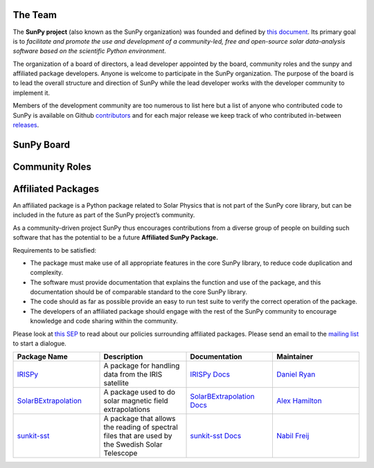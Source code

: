 The Team
========

The **SunPy project** (also known as the SunPy organization) was founded and defined by `this document`_.
Its primary goal is to *facilitate and promote the use and development of a community-led, free and open-source solar data-analysis software based on the scientific Python environment*.

The organization of a board of directors, a lead developer appointed by the board, community roles and the sunpy and affiliated package developers.
Anyone is welcome to participate in the SunPy organization.
The purpose of the board is to lead the overall structure and direction of SunPy while the lead developer works with the developer community to implement it.

Members of the development community are too numerous to list here but a list of anyone who contributed code to SunPy is available on Github `contributors`_ and for
each major release we keep track of who contributed in-between `releases`_.

.. _this document: https://github.com/sunpy/sunpy-SEP/blob/master/SEP-0002.md
.. _contributors: https://github.com/sunpy/sunpy/graphs/contributors
.. _releases: https://github.com/sunpy/sunpy/blob/master/RELEASE.md

SunPy Board
===========

.. card:: Steven Christe
    :img_name: steve.png
    :github: ehsteve
    :aff_name: NASA GSFC
    :aff_link: https://science.gsfc.nasa.gov/heliophysics/solar
    :date: 17 March 2014
    :desc: NA

.. card:: David Pérez-Suárez
    :img_name: david.png
    :github: dpshelio
    :aff_name: University College London
    :aff_link: http://www.ulc.ac.uk
    :date: 17 March 2014
    :desc: David Pérez-Suárez is working now as a Research Software Developer at University College London. There he helps researchers to get better science via better software and teaches research software engineering to young scientists. He has studied the behavior of Coronal Bright Points with multi-instrument observations while at Armagh Observatory and participated in few EU virtual observatory projects to understand the heliosphere and the space weather effects on Earth while his jobs at Trinity College Dublin, the Finnish Meteorologica Institute, the South African National Space Agency and the Mullard Space Science Laboratory.

.. card:: Monica Bobra
    :img_name: mbobra.png
    :github: mbobra
    :aff_name: Stanford University
    :aff_link: https://www.stanford.edu
    :date: 14 March 2017
    :desc: Stanford University in the W. W. Hansen Experimental Physics Laboratory, where she studies the Sun and space weather as a member of the NASA Solar Dynamics Observatory science team. She previously worked at the Harvard-Smithsonian Center for Astrophysics, where she studied solar flares as a member of two NASA Heliophysics missions called TRACE and Hinode. Monica Bobra received a B.A. in Astronomy from Boston University and a M.S. in Physics from the University of New Hampshire.

.. card:: Russell Hewett
    :img_name: rhewett.png
    :github: rhewett
    :aff_name: Unaffiliated
    :aff_link: http://www.russellhewett.com
    :date: 17 March 2014
    :desc: Russell J. Hewett is a research scientist in computational science and engineering.  He has worked in solar physics since 2000 and in addition to his PhD thesis on 3D tomography of the corona, he has spent time at NASA GSFC and Trinity College Dublin working on data processing, visualization, and science software for the RHESSI, SOHO,  and STEREO satellite observatories.  Russell earned a B.S. in Computer Science from Virginia Tech and a Ph.D. in Computer Science with a focus on Computational Science and Engineering from the University of Illinois and he was a postdoc in Applied Mathematics at MIT.  He has extensive experience in scientific software for Python.

.. card:: Jack Ireland
    :img_name: sunpy_icon.svg
    :github: wafels
    :aff_name: ADNET Systems, Inc. / NASA GSFC
    :aff_link: https://www.adnet-sys.com
    :date: 17 March 2014
    :desc: Jack Ireland is a research scientist at the NASA Goddard Spaceflight Center, working on coronal heating, solar flares and space weather. He has worked as a member of the SOHO, TRACE, Hinode and SDO mission teams. He also runs the Helioviewer Project, which designs systems and services that give users everywhere the capability to explore the Sun and inner heliosphere and to give transparent access to the underlying data. Jack received a B.Sc in Mathematics and Physics and a Ph.D. in Physics from the University of Glasgow, Scotland.

.. card:: Kevin Reardon
    :img_name: kevin-reardon.jpg
    :github: NA
    :aff_name: NA
    :aff_link: NA
    :date: 23 Sep 2015
    :desc: NA

.. card:: Sabrina Savage
    :img_name: sunpy_icon.svg
    :github: sabrinasavage
    :aff_name: NASA MSFC
    :aff_link: http://solarscience.msfc.nasa.gov
    :date: 17 March 2017
    :desc: Sabrina Savage is a solar astrophysicist at NASA Marshall Space Flight Center in Huntsville, AL.  She received her Ph.D. in physics from Montana State University, where she began a career in satellite operations, and followed up with a NASA Postdoctoral fellowship at Goddard Space Flight Center studying flare energetics with the hard X-ray RHESSI satellite.  She now serves as the US Project Scientist for the Japanese-led Hinode mission and works to develop solar instrumentation for sounding rockets and the International Space Station.  Her research interests include observations of reconnection in the solar corona during long duration flaring events coupled with in situ complementary measurements of magnetic storms in the Earth's magnetosphere.

.. card:: Albert Shih
    :img_name: sunpy_icon.svg
    :github: NA
    :aff_name: NA
    :aff_link: NA
    :date: 14 March 2017
    :desc: NA

.. card:: Juan Oliveros
    :img_name: sunpy_icon.svg
    :github: NA
    :aff_name: NA
    :aff_link: NA
    :date: 7 April 2014
    :desc: NA

.. card:: Stuart Mumford
    :img_name: stuart.png
    :github: cadair
    :aff_name: Sheffield University
    :aff_link: https://www.sheffield.ac.uk/
    :date: 17 March 2014
    :desc: Stuart is the Python developer for the Daniel K. Inouye Solar Telescope Data Centre. He obtained a PhD in Numerical solar physics from Sheffield University in 2016, prior to his PhD he obtained a first class MPhys degree in Physics with Planetary and Space Physics from The University of Wales Aberystwyth, during which he spent 5 months studying at UNIS on Svalbard in the high arctic.

Community Roles
===============

.. card:: Stuart Mumford
    :img_name: stuart.png
    :github: cadair
    :title: Lead Developer
    :aff_name: Sheffield University
    :aff_link: https://www.sheffield.ac.uk/
    :date: 17 March 2014
    :desc: Stuart is the Python developer for the Daniel K. Inouye Solar Telescope Data Centre. He obtained a PhD in Numerical solar physics from Sheffield University in 2016, prior to his PhD he obtained a first class MPhys degree in Physics with Planetary and Space Physics from The University of Wales Aberystwyth, during which he spent 5 months studying at UNIS on Svalbard in the high arctic.

.. card:: Nabil Freij
    :img_name: sunpy_icon.svg
    :github: nabobalis
    :title: Release Manager
    :aff_name: Universitat de les Illes Balears
    :aff_link: http://www.uib.eu/
    :desc: Nabil is the most swag person.

.. card:: Jack Ireland
    :img_name: sunpy_icon.svg
    :github: wafels
    :title: Communications Officer
    :aff_name: ADNET Systems, Inc. / NASA GSFC
    :aff_link: https://www.adnet-sys.com/
    :date: 17 March 2014
    :desc: Jack Ireland is a research scientist at the NASA Goddard Spaceflight Center, working on coronal heating, solar flares and space weather. He has worked as a member of the SOHO, TRACE, Hinode and SDO mission teams. He also runs the Helioviewer Project, which designs systems and services that give users everywhere the capability to explore the Sun and inner heliosphere and to give transparent access to the underlying data. Jack received a B.Sc in Mathematics and Physics and a Ph.D. in Physics from the University of Glasgow, Scotland.

.. card:: David Pérez-Suárez
    :img_name: david.png
    :github: dpshelio
    :title: Summer of Code Administrator
    :aff_name: University College London
    :aff_link: http://www.ulc.ac.uk/
    :date: 17 March 2014
    :desc: David Pérez-Suárez is working now as a Research Software Developer at University College London. There he helps researchers to get better science via better software and teaches research software engineering to young scientists. He has studied the behavior of Coronal Bright Points with multi-instrument observations while at Armagh Observatory and participated in few EU virtual observatory projects to understand the heliosphere and the space weather effects on Earth while his jobs at Trinity College Dublin, the Finnish Meteorologica Institute, the South African National Space Agency and the Mullard Space Science Laboratory.

Affiliated Packages
===================

An affiliated package is a Python package related to Solar Physics that is not part of the SunPy core library, but can be included in the future
as part of the SunPy project’s community.

As a community-driven project SunPy thus encourages contributions from a diverse group of people on building such software that has the potential
to be a future **Affiliated SunPy Package.**

Requirements to be satisfied:

*  The package must make use of all appropriate features in the core SunPy library, to reduce code duplication and complexity.
*  The software must provide documentation that explains the function and use of the package, and this documentation should be of comparable standard to the core SunPy library.
*  The code should as far as possible provide an easy to run test suite to verify the correct operation of the package.
*  The developers of an affiliated package should engage with the rest of the SunPy community to encourage knowledge and code sharing within
   the community.

Please look at `this SEP`_ to read about our policies surrounding affiliated packages.
Please send an email to the `mailing list`_ to start a dialogue.

.. _this SEP: https://github.com/sunpy/sunpy-SEP/blob/master/SEP-0004.md
.. _mailing list: https://groups.google.com/forum/#!forum/sunpy

.. list-table::
   :widths: 30 30 30 30
   :header-rows: 1

   * - Package Name
     - Description
     - Documentation
     - Maintainer
   * - `IRISPy <https://github.com/sunpy/irispy>`_
     - 	A package for handling data from the IRIS satellite
     - `IRISPy Docs <http://docs.sunpy.org/projects/irispy/en/latest/>`_
     - `Daniel Ryan <https://github.com/DanRyanIrish>`_
   * - `SolarBExtrapolation <https://github.com/sunpy/solarbextrapolation>`_
     - A package used to do solar magnetic field extrapolations
     - `SolarBExtrapolation Docs <http://docs.sunpy.org/projects/solarbextrapolation/en/latest/>`_
     - `Alex Hamilton <https://github.com/Alex-Ian-Hamilton>`_
   * - `sunkit-sst <https://github.com/sunpy/sunkit-sst>`_
     -  A package that allows the reading of spectral files that are used by the Swedish Solar Telescope
     - `sunkit-sst Docs <http://docs.sunpy.org/projects/sunkit-sst/en/latest/index.html>`_
     - `Nabil Freij <https://github.com/nabobalis>`_
